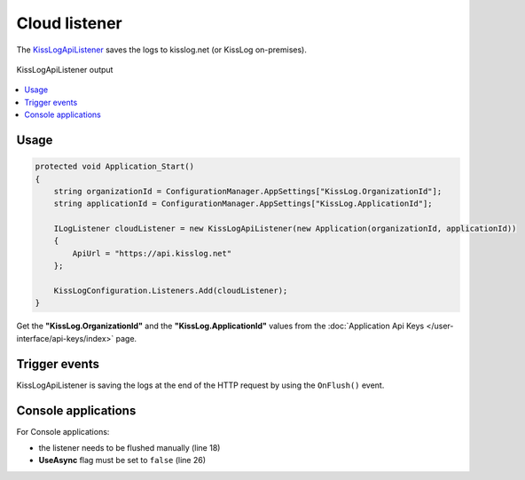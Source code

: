 Cloud listener
====================

The `KissLogApiListener <https://github.com/KissLog-net/KissLog.Sdk/blob/master/src/KissLog.Apis.v1/Listeners/KissLogApiListener.cs>`_ saves the logs to kisslog.net (or KissLog on-premises).



.. figure:: images/kisslogApiListener-output.png
   :alt: KissLogApiListener output
   :align: center

   KissLogApiListener output

.. contents::
   :local:
   :depth: 1

Usage
---------------------

.. code-block:: c#

    protected void Application_Start()
    {
        string organizationId = ConfigurationManager.AppSettings["KissLog.OrganizationId"];
        string applicationId = ConfigurationManager.AppSettings["KissLog.ApplicationId"];

        ILogListener cloudListener = new KissLogApiListener(new Application(organizationId, applicationId))
        {
            ApiUrl = "https://api.kisslog.net"
        };

        KissLogConfiguration.Listeners.Add(cloudListener);
    }

Get the **"KissLog.OrganizationId"** and the **"KissLog.ApplicationId"** values from the :doc:`Application Api Keys </user-interface/api-keys/index>` page.

Trigger events
---------------------

KissLogApiListener is saving the logs at the end of the HTTP request by using the ``OnFlush()`` event.

.. code-block:: none
    :emphasize-lines: 9

    GET /Products/Details                   <---- OnBeginRequest()


    ILogger logger = Logger.Factory.Get();  

    logger.Debug("Debug message");          <---- OnMessage()  


    HTTP 200 OK                             <---- KissLogApiListener is executed

.. code-block:: c#
    :caption: Simplified implementation
    :emphasize-lines: 16

    public class KissLogApiListener : ILogListener
    {
        public void OnBeginRequest(HttpRequest httpRequest, ILogger logger)
        {
            // do nothing
        }

        public void OnMessage(LogMessage message, ILogger logger)
        {
            // do nothing
        }

        public void OnFlush(FlushLogArgs args, ILogger logger)
        {
            IKissLogApi kissLogApi = new KissLogRestApi("https://api.kisslog.net");
            kissLogApi.SaveAsync(args).ConfigureAwait(false);
        }
    }

Console applications
---------------------

For Console applications:

* the listener needs to be flushed manually (line 18)

* **UseAsync** flag must be set to ``false`` (line 26)

.. code-block:: c#
    :linenos:
    :emphasize-lines: 18,26

    static void Main(string[] args)
    {
        ConfigureKissLog();

        ILogger logger = new Logger(url: "Main");

        try
        {
            logger.Info("Executing main");
        }
        catch(Exception ex)
        {
            logger.Error(ex);
            throw;
        }
        finally
        {
            Logger.NotifyListeners(logger);
        }

        static void ConfigureKissLog()
        {
            ILogListener cloudListener = new KissLogApiListener(new Application("OrganizationId", "ApplicationId"))
            {
                ApiUrl = "https://api.kisslog.net",
                UseAsync = false
            };

            KissLogConfiguration.Listeners.Add(cloudListener);
        }
    }
